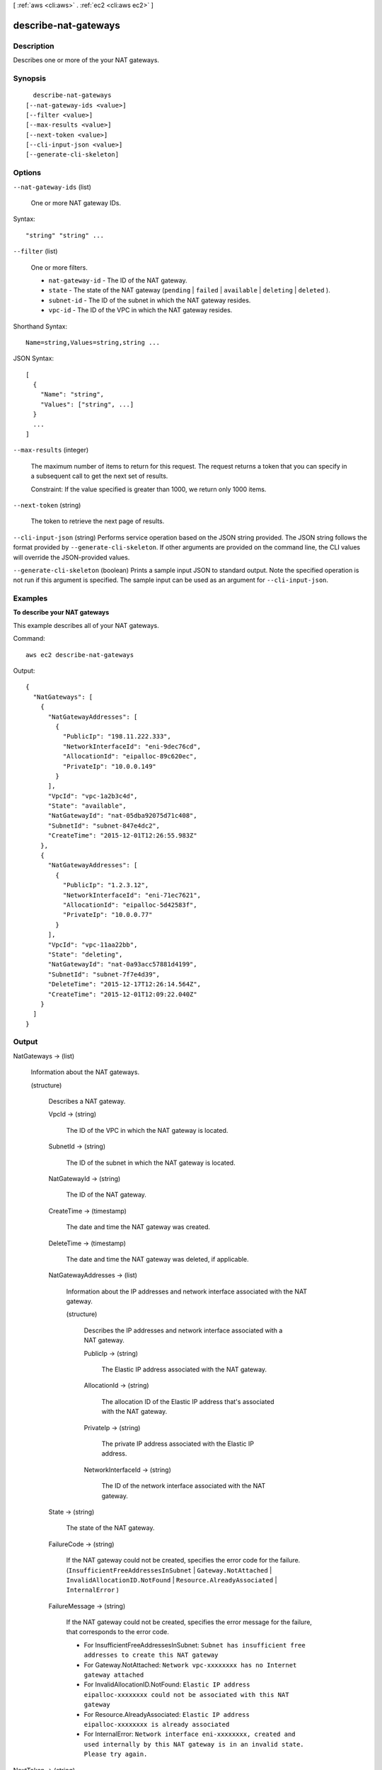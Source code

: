 [ :ref:`aws <cli:aws>` . :ref:`ec2 <cli:aws ec2>` ]

.. _cli:aws ec2 describe-nat-gateways:


*********************
describe-nat-gateways
*********************



===========
Description
===========



Describes one or more of the your NAT gateways.



========
Synopsis
========

::

    describe-nat-gateways
  [--nat-gateway-ids <value>]
  [--filter <value>]
  [--max-results <value>]
  [--next-token <value>]
  [--cli-input-json <value>]
  [--generate-cli-skeleton]




=======
Options
=======

``--nat-gateway-ids`` (list)


  One or more NAT gateway IDs.

  



Syntax::

  "string" "string" ...



``--filter`` (list)


  One or more filters.

   

   
  * ``nat-gateway-id`` - The ID of the NAT gateway. 
   
  * ``state`` - The state of the NAT gateway (``pending`` | ``failed`` | ``available`` | ``deleting`` | ``deleted`` ). 
   
  * ``subnet-id`` - The ID of the subnet in which the NAT gateway resides. 
   
  * ``vpc-id`` - The ID of the VPC in which the NAT gateway resides. 
   

  



Shorthand Syntax::

    Name=string,Values=string,string ...




JSON Syntax::

  [
    {
      "Name": "string",
      "Values": ["string", ...]
    }
    ...
  ]



``--max-results`` (integer)


  The maximum number of items to return for this request. The request returns a token that you can specify in a subsequent call to get the next set of results.

   

  Constraint: If the value specified is greater than 1000, we return only 1000 items.

  

``--next-token`` (string)


  The token to retrieve the next page of results.

  

``--cli-input-json`` (string)
Performs service operation based on the JSON string provided. The JSON string follows the format provided by ``--generate-cli-skeleton``. If other arguments are provided on the command line, the CLI values will override the JSON-provided values.

``--generate-cli-skeleton`` (boolean)
Prints a sample input JSON to standard output. Note the specified operation is not run if this argument is specified. The sample input can be used as an argument for ``--cli-input-json``.



========
Examples
========

**To describe your NAT gateways**

This example describes all of your NAT gateways.

Command::

  aws ec2 describe-nat-gateways

Output::

  {
    "NatGateways": [
      {
        "NatGatewayAddresses": [
          {
            "PublicIp": "198.11.222.333", 
            "NetworkInterfaceId": "eni-9dec76cd", 
            "AllocationId": "eipalloc-89c620ec", 
            "PrivateIp": "10.0.0.149"
          }
        ], 
        "VpcId": "vpc-1a2b3c4d", 
        "State": "available", 
        "NatGatewayId": "nat-05dba92075d71c408", 
        "SubnetId": "subnet-847e4dc2", 
        "CreateTime": "2015-12-01T12:26:55.983Z"
      }, 
      {
        "NatGatewayAddresses": [
          {
            "PublicIp": "1.2.3.12", 
            "NetworkInterfaceId": "eni-71ec7621", 
            "AllocationId": "eipalloc-5d42583f", 
            "PrivateIp": "10.0.0.77"
          }
        ], 
        "VpcId": "vpc-11aa22bb", 
        "State": "deleting", 
        "NatGatewayId": "nat-0a93acc57881d4199", 
        "SubnetId": "subnet-7f7e4d39", 
        "DeleteTime": "2015-12-17T12:26:14.564Z", 
        "CreateTime": "2015-12-01T12:09:22.040Z"
      }
    ]
  }

======
Output
======

NatGateways -> (list)

  

  Information about the NAT gateways.

  

  (structure)

    

    Describes a NAT gateway.

    

    VpcId -> (string)

      

      The ID of the VPC in which the NAT gateway is located.

      

      

    SubnetId -> (string)

      

      The ID of the subnet in which the NAT gateway is located.

      

      

    NatGatewayId -> (string)

      

      The ID of the NAT gateway.

      

      

    CreateTime -> (timestamp)

      

      The date and time the NAT gateway was created.

      

      

    DeleteTime -> (timestamp)

      

      The date and time the NAT gateway was deleted, if applicable.

      

      

    NatGatewayAddresses -> (list)

      

      Information about the IP addresses and network interface associated with the NAT gateway.

      

      (structure)

        

        Describes the IP addresses and network interface associated with a NAT gateway.

        

        PublicIp -> (string)

          

          The Elastic IP address associated with the NAT gateway.

          

          

        AllocationId -> (string)

          

          The allocation ID of the Elastic IP address that's associated with the NAT gateway.

          

          

        PrivateIp -> (string)

          

          The private IP address associated with the Elastic IP address.

          

          

        NetworkInterfaceId -> (string)

          

          The ID of the network interface associated with the NAT gateway.

          

          

        

      

    State -> (string)

      

      The state of the NAT gateway.

      

      

    FailureCode -> (string)

      

      If the NAT gateway could not be created, specifies the error code for the failure. (``InsufficientFreeAddressesInSubnet`` | ``Gateway.NotAttached`` | ``InvalidAllocationID.NotFound`` | ``Resource.AlreadyAssociated`` | ``InternalError`` )

      

      

    FailureMessage -> (string)

      

      If the NAT gateway could not be created, specifies the error message for the failure, that corresponds to the error code. 

       

       
      * For InsufficientFreeAddressesInSubnet: ``Subnet has insufficient free addresses to create this NAT gateway`` 
       
      * For Gateway.NotAttached: ``Network vpc-xxxxxxxx has no Internet gateway attached`` 
       
      * For InvalidAllocationID.NotFound: ``Elastic IP address eipalloc-xxxxxxxx could not be associated with this NAT gateway`` 
       
      * For Resource.AlreadyAssociated: ``Elastic IP address eipalloc-xxxxxxxx is already associated`` 
       
      * For InternalError: ``Network interface eni-xxxxxxxx, created and used internally by this NAT gateway is in an invalid state. Please try again.`` 
       

      

      

    

  

NextToken -> (string)

  

  The token to use to retrieve the next page of results. This value is ``null`` when there are no more results to return.

  

  

